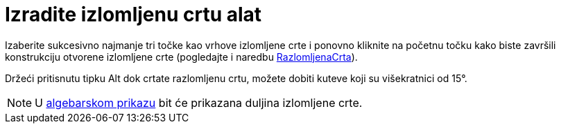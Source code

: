 = Izradite izlomljenu crtu alat
ifdef::env-github[:imagesdir: /hr/modules/ROOT/assets/images]

Izaberite sukcesivno najmanje tri točke kao vrhove izlomljene crte i ponovno kliknite na početnu točku kako biste
završili konstrukciju otvorene izlomljene crte (pogledajte i naredbu
xref:/commands/RazlomljenaCrta.adoc[RazlomljenaCrta]).

Držeći pritisnutu tipku [.kcode]#Alt# dok crtate razlomljenu crtu, možete dobiti kuteve koji su višekratnici od 15°.

[NOTE]
====

U xref:/Algebarski_prikaz.adoc[algebarskom prikazu] bit će prikazana duljina izlomljene crte.

====
